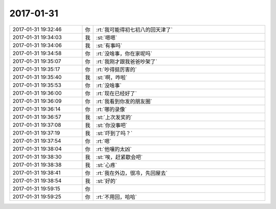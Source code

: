 2017-01-31
-------------

.. list-table::
   :widths: 25, 1, 60

   * - 2017-01-31 19:32:46
     - 你
     - :rt:`我可能得初七初八的回天津了`
   * - 2017-01-31 19:34:03
     - 我
     - :st:`嗯嗯`
   * - 2017-01-31 19:34:06
     - 我
     - :st:`有事吗`
   * - 2017-01-31 19:34:58
     - 你
     - :rt:`没啥事，你在家呢吗`
   * - 2017-01-31 19:35:07
     - 你
     - :rt:`我刚才跟我爸爸吵架了`
   * - 2017-01-31 19:35:17
     - 你
     - :rt:`吵得挺厉害的`
   * - 2017-01-31 19:35:40
     - 我
     - :st:`啊，咋啦`
   * - 2017-01-31 19:35:53
     - 你
     - :rt:`没啥事`
   * - 2017-01-31 19:36:00
     - 你
     - :rt:`现在已经好了`
   * - 2017-01-31 19:36:09
     - 你
     - :rt:`我看到你发的朋友圈`
   * - 2017-01-31 19:36:14
     - 你
     - :rt:`哪的录像`
   * - 2017-01-31 19:36:57
     - 我
     - :st:`上次发奖的`
   * - 2017-01-31 19:37:08
     - 我
     - :st:`你没事吧`
   * - 2017-01-31 19:37:19
     - 我
     - :st:`吓到了吗？`
   * - 2017-01-31 19:37:54
     - 你
     - :rt:`嗯`
   * - 2017-01-31 19:38:04
     - 你
     - :rt:`他嚷的太凶`
   * - 2017-01-31 19:38:30
     - 我
     - :st:`唉，赶紧歇会吧`
   * - 2017-01-31 19:38:38
     - 我
     - :st:`心疼`
   * - 2017-01-31 19:38:41
     - 你
     - :rt:`我在外边，很冷，先回屋去`
   * - 2017-01-31 19:38:54
     - 我
     - :st:`好的`
   * - 2017-01-31 19:59:15
     - 你
     - .. raw:: html
       
          <video controls="controls"><source src="_static/mp3/189796.mp4" type="video/mp4" />不能播放视频</video>
   * - 2017-01-31 19:59:25
     - 你
     - :rt:`不用回，哈哈`